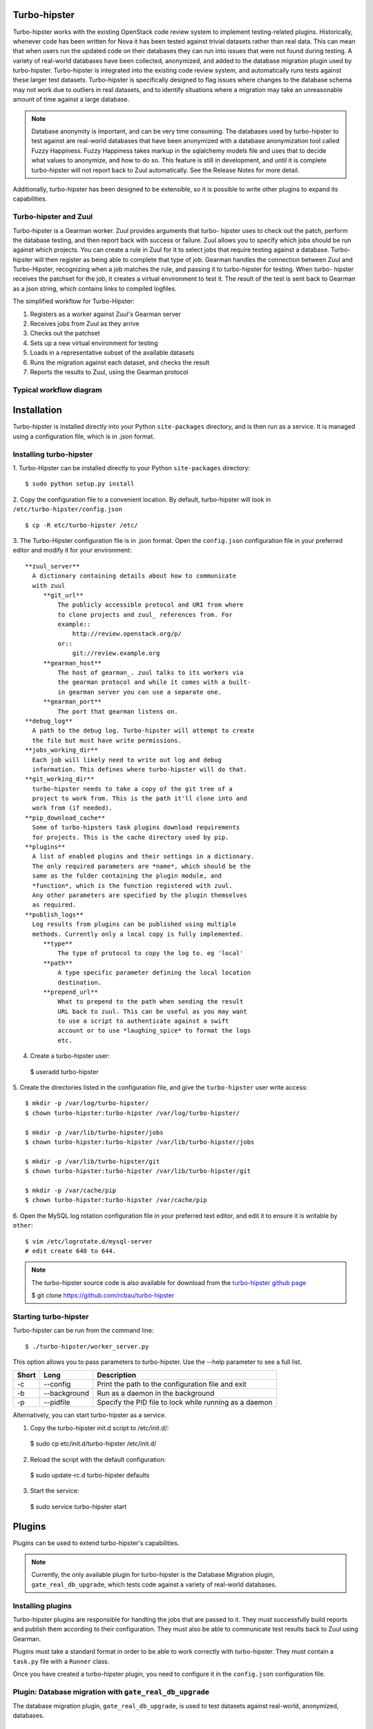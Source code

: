 Turbo-hipster
=============

Turbo-hipster works with the existing OpenStack code review system to
implement testing-related plugins. Historically, whenever code has been
written for Nova it has been tested against trivial datasets rather than
real data. This can mean that when users run the updated code on their
databases they can run into issues that were not found during testing. A
variety of real-world databases have been collected, anonymized, and added
to the database migration plugin used by turbo-hipster. Turbo-hipster is
integrated into the existing code review system, and automatically runs
tests against these larger test datasets. Turbo-hipster is specifically
designed to flag issues where changes to the database schema may not work
due to outliers in real datasets, and to identify situations where a
migration may take an unreasonable amount of time against a large database.

.. note::
 Database anonymity is important, and can be very time consuming.
 The databases used by turbo-hipster to test against are real-world databases
 that have been anonymized with a database anonymization tool called Fuzzy
 Happiness. Fuzzy Happiness takes markup in the sqlalchemy models file and
 uses that to decide what values to anonymize, and how to do so. This feature
 is still in development, and until it is complete turbo-hipster will not
 report back to Zuul automatically. See the Release Notes for more detail.

Additionally, turbo-hipster has been designed to be extensible, so it is
possible to write other plugins to expand its capabilities.

Turbo-hipster and Zuul
----------------------

Turbo-hipster is a Gearman worker. Zuul provides arguments that turbo-
hipster uses to check out the patch, perform the database testing, and then
report back with success or failure. Zuul allows you to specify which jobs
should be run against which projects. You can create a rule in Zuul for it
to select jobs that require testing against a database. Turbo-hipster will
then register as being able to complete that type of job. Gearman handles
the connection between Zuul and Turbo-Hipster, recognizing when a job
matches the rule, and passing it to turbo-hipster for testing. When turbo-
hipster receives the patchset for the job, it creates a virtual environment
to test it. The result of the test is sent back to Gearman as a json string,
which contains links to compiled logfiles.

The simplified workflow for Turbo-Hipster:

1. Registers as a worker against Zuul's Gearman server
2. Receives jobs from Zuul as they arrive
3. Checks out the patchset
4. Sets up a new virtual environment for testing
5. Loads in a representative subset of the available datasets
6. Runs the migration against each dataset, and checks the result
7. Reports the results to Zuul, using the Gearman protocol

Typical workflow diagram
------------------------

.. seqdiag::

   seqdiag admin {
      # define order of elements
      # seqdiag sorts elements by order they appear
      humanoid; gerrit; zuul; gearman; turbo-hipster1; turbo-hipster2;

      humanoid -> gerrit [leftnote = "Patchset uploaded"];

      zuul -> gearman [label = "register-server"];
      zuul <-- gearman;

      turbo-hipster1 -> gearman [label = "add server"];
      turbo-hipster1 <-- gearman;
      turbo-hipster1 -> gearman [label = "register functions"];
      turbo-hipster1 <-- gearman;

      turbo-hipster2 -> gearman [label = "add server"];
      turbo-hipster2 <-- gearman;
      turbo-hipster2 -> gearman [label = "register functions"];
      turbo-hipster2 <-- gearman;


      gerrit -> zuul [label = "patchset-uploaded"];
      zuul -> gearman [label = "request worker"];
      zuul -> gearman [label = "request worker"];
      gearman -> turbo-hipster1 [label = "run function"];
      gearman -> turbo-hipster2 [label = "run function"];
      gearman <- turbo-hipster1 [label = "return result"];
      gearman <- turbo-hipster2 [label = "return result"];
      zuul <- gearman [label = "return result"];
      zuul <- gearman [label = "return result"];
      gerrit <- zuul [label = "voting results"];

      humanoid <-- gerrit;

   }

Installation
============

Turbo-hipster is installed directly into your Python ``site-packages``
directory, and is then run as a service. It is managed using a configuration
file, which is in .json format.

Installing turbo-hipster
------------------------

1. Turbo-Hipster can be installed directly to your Python ``site-packages``
directory::

 $ sudo python setup.py install

2. Copy the configuration file to a convenient location. By default,
turbo-hipster will look in ``/etc/turbo-hipster/config.json`` ::

 $ cp -R etc/turbo-hipster /etc/

3. The Turbo-Hipster configuration file is in .json format. Open the
``config.json`` configuration file in your preferred editor and modify it
for your environment::

  **zuul_server**
    A dictionary containing details about how to communicate
    with zuul
       **git_url**
           The publicly accessible protocol and URI from where
           to clone projects and zuul_ references from. For
           example::
               http://review.openstack.org/p/
           or::
               git://review.example.org
       **gearman_host**
           The host of gearman_. zuul talks to its workers via
           the gearman protocol and while it comes with a built-
           in gearman server you can use a separate one.
       **gearman_port**
           The port that gearman listens on.
  **debug_log**
    A path to the debug log. Turbo-hipster will attempt to create
    the file but must have write permissions.
  **jobs_working_dir**
    Each job will likely need to write out log and debug
    information. This defines where turbo-hipster will do that.
  **git_working_dir**
    turbo-hipster needs to take a copy of the git tree of a
    project to work from. This is the path it'll clone into and
    work from (if needed).
  **pip_download_cache**
    Some of turbo-hipsters task plugins download requirements
    for projects. This is the cache directory used by pip.
  **plugins**
    A list of enabled plugins and their settings in a dictionary.
    The only required parameters are *name*, which should be the
    same as the folder containing the plugin module, and
    *function*, which is the function registered with zuul.
    Any other parameters are specified by the plugin themselves
    as required.
  **publish_logs**
    Log results from plugins can be published using multiple
    methods. Currently only a local copy is fully implemented.
       **type**
           The type of protocol to copy the log to. eg 'local'
       **path**
           A type specific parameter defining the local location
           destination.
       **prepend_url**
           What to prepend to the path when sending the result
           URL back to zuul. This can be useful as you may want
           to use a script to authenticate against a swift
           account or to use *laughing_spice* to format the logs
           etc.

4. Create a turbo-hipster user:

 $ useradd turbo-hipster

5. Create the directories listed in the configuration file, and give the
``turbo-hipster`` user write access::

 $ mkdir -p /var/log/turbo-hipster/
 $ chown turbo-hipster:turbo-hipster /var/log/turbo-hipster/

 $ mkdir -p /var/lib/turbo-hipster/jobs
 $ chown turbo-hipster:turbo-hipster /var/lib/turbo-hipster/jobs

 $ mkdir -p /var/lib/turbo-hipster/git
 $ chown turbo-hipster:turbo-hipster /var/lib/turbo-hipster/git

 $ mkdir -p /var/cache/pip
 $ chown turbo-hipster:turbo-hipster /var/cache/pip

6. Open the MySQL log rotation configuration file in your preferred text
editor, and edit it to ensure it is writable by ``other``::

 $ vim /etc/logrotate.d/mysql-server
 # edit create 640 to 644.

.. note::
  The turbo-hipster source code is also available for download from
  the `turbo-hipster github page <https://github.com/rcbau/turbo-hipster/>`_ 

  $ git clone https://github.com/rcbau/turbo-hipster

Starting turbo-hipster
----------------------

Turbo-hipster can be run from the command line::

 $ ./turbo-hipster/worker_server.py

This option allows you to pass parameters to turbo-hipster. Use the --help
parameter to see a full list.

+-------+--------------+--------------------------------------------------------+
| Short |    Long      | Description                                            |
+=======+==============+========================================================+
|  -c   | --config     | Print the path to the configuration file and exit      |
+-------+--------------+--------------------------------------------------------+
|  -b   | --background | Run as a daemon in the background                      |
+-------+--------------+--------------------------------------------------------+
|  -p   | --pidfile    | Specify the PID file to lock while running as a daemon |
+-------+--------------+--------------------------------------------------------+

Alternatively, you can start turbo-hipster as a service.

1. Copy the turbo-hipster init.d script to /etc/init.d/:

 $ sudo cp etc/init.d/turbo-hipster /etc/init.d/

2. Reload the script with the default configuration:

 $ sudo update-rc.d turbo-hipster defaults

3. Start the service:

 $ sudo service turbo-hipster start

Plugins
=======

Plugins can be used to extend turbo-hipster's capabilities.

.. note::
 Currently, the only available plugin for turbo-hipster is the
 Database Migration plugin, ``gate_real_db_upgrade``, which tests code
 against a variety of real-world databases.

Installing plugins
------------------

Turbo-hipster plugins are responsible for handling the jobs that are passed
to it. They must successfully build reports and publish them according to
their configuration. They must also be able to communicate test results back
to Zuul using Gearman.

Plugins must take a standard format in order to be able to work correctly
with turbo-hipster. They must contain a ``task.py`` file with a ``Runner``
class.

Once you have created a turbo-hipster plugin, you need to configure it in
the ``config.json`` configuration file.

.. FIXME More config information required here

Plugin: Database migration with ``gate_real_db_upgrade``
--------------------------------------------------------

The database migration plugin, ``gate_real_db_upgrade``, is used to test
datasets against real-world, anonymized, databases.

Migrating a database
--------------------

In order to use turbo-hipster with the ``gate_real_db_upgrade`` plugin, you
need to set up the databases to test against, and point to the plugin in
turbo-hipster's configuration file.

1. Create a directory for the datasets:

 $ mkdir -p /var/lib/turbo-hipster/datasets
 
2. Copy the json dataset to the directory you created:

 $ cp /my/dataset.json /var/lib/turbo-hipster/datasets/

3. Open the ``/etc/turbo-hipster/config.json`` file in your preferred
editor, locate the plugins section, and add this line::

  **plugins**
   gate_real_db_upgrade

Testing with turbo-hipster
==========================

When turbo-hipster completes a test, it sends the result of the test back to
Gearman. These results contain a link to a compiled logfile for the test.

If the test fails, or takes too long to complete, turbo-hipster will add a
review to your patchset that looks like this:

.. image:: ../images/THTestResult.png

Reading test reports
--------------------

An example of a standard log file:
http://thw01.rcbops.com/results/54/54202/5/check/gate-real-db-upgrade_nova_mysql_devstack_150/ddd6d53/20130910_devstack_applied_to_150.log

An example of the same logfile, using the javascript logviewer:
http://thw01.rcbops.com/logviewer/?q=/results/54/54202/5/check/gate-real-db-upgrade_nova_mysql_devstack_150/ddd6d53/20130910_devstack_applied_to_150.log

Test failure codes
------------------

This section gives a list of failure codes, including some steps you can
take for troubleshooting errors:

 FAILURE - Did not find the end of a migration after a start

If you look at the log you should find that a migration began but never
finished. Hopefully there'll be a traceroute for you to follow through to
get some hints about why it failed.

 WARNING - Migration %s took too long

In this case your migration took a long time to run against one of the test
datasets. You should reconsider what operations your migration is performing
and see if there are any optimizations you can make, or if it is really
necessary. If there is no way to speed up your migration you can email us at
rcbau@rcbops.com for an exception.

 FAILURE - Final schema version does not match expectation

Somewhere along the line the migrations stopped and did not reach the
expected version. Our datasets start at previous releases and have to
upgrade all the way through to the most current release. If you see this,
inspect the log for traceroutes or other hints about the failure.

 FAILURE - Could not setup seed database.
 FAILURE - Could not find seed database.

These errors are internal errors. If you see either of these, contact us at
rcbau@rcbops.com to let us know so we can fix and rerun the tests for you.

 FAILURE - Could not import required module.

This error probably shouldn't happen as Jenkins should catch it in the unit
tests before Turbo-Hipster launches. If you see this, please contact us at
rcbau@rcbops.com and let us know.

If you receive an error that you think is a false positive, leave a comment
on the review with the sole contents of "recheck migrations".

If you have any questions/problems please contact us at rcbau@rcbops.com.
